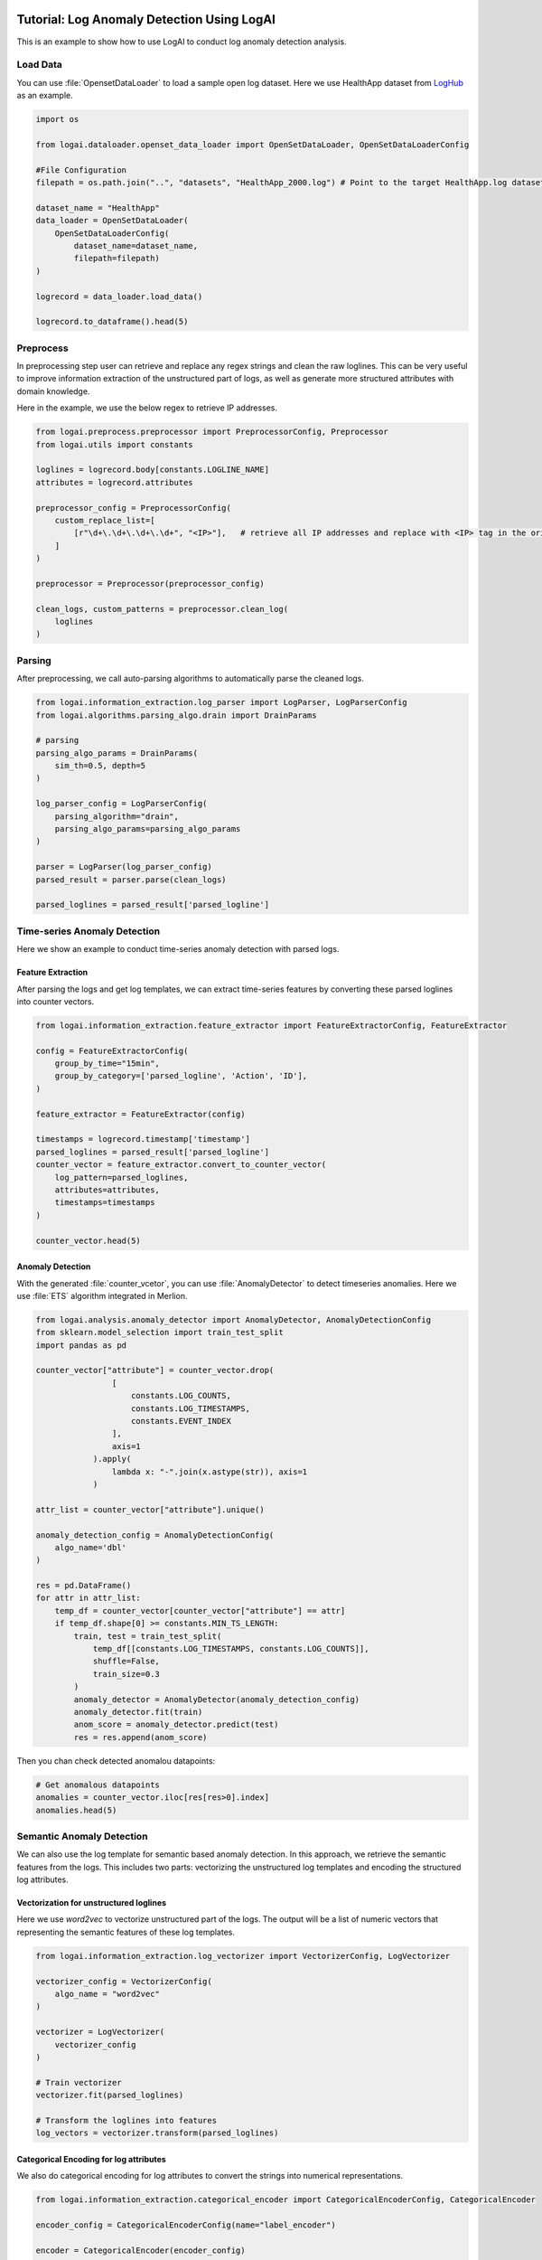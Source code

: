 
.. role:: file (code)
  :language: shell
  :class: highlight

.. image:: _static/logai_logo.jpg
   :width: 650
   :align: center

Tutorial: Log Anomaly Detection Using LogAI
=========================================================

This is an example to show how to use LogAI to conduct log anomaly detection analysis.

Load Data
----------------------------------------------

You can use :file:`OpensetDataLoader` to load a sample open log dataset. Here we use HealthApp dataset from
`LogHub <https://zenodo.org/record/3227177#.Y1M3LezML0o>`_ as an example.

.. code-block:: python

    import os

    from logai.dataloader.openset_data_loader import OpenSetDataLoader, OpenSetDataLoaderConfig

    #File Configuration
    filepath = os.path.join("..", "datasets", "HealthApp_2000.log") # Point to the target HealthApp.log dataset

    dataset_name = "HealthApp"
    data_loader = OpenSetDataLoader(
        OpenSetDataLoaderConfig(
            dataset_name=dataset_name,
            filepath=filepath)
    )

    logrecord = data_loader.load_data()

    logrecord.to_dataframe().head(5)


Preprocess
---------------------------------------------------------

In preprocessing step user can retrieve and replace any regex strings and clean the raw loglines. This
can be very useful to improve information extraction of the unstructured part of logs,
as well as generate more structured attributes with domain knowledge.

Here in the example, we use the below regex to retrieve IP addresses.

.. code-block:: python

    from logai.preprocess.preprocessor import PreprocessorConfig, Preprocessor
    from logai.utils import constants

    loglines = logrecord.body[constants.LOGLINE_NAME]
    attributes = logrecord.attributes

    preprocessor_config = PreprocessorConfig(
        custom_replace_list=[
            [r"\d+\.\d+\.\d+\.\d+", "<IP>"],   # retrieve all IP addresses and replace with <IP> tag in the original string.
        ]
    )

    preprocessor = Preprocessor(preprocessor_config)

    clean_logs, custom_patterns = preprocessor.clean_log(
        loglines
    )

Parsing
---------------------------------------------------------------

After preprocessing, we call auto-parsing algorithms to automatically parse the cleaned logs.

.. code-block:: python

    from logai.information_extraction.log_parser import LogParser, LogParserConfig
    from logai.algorithms.parsing_algo.drain import DrainParams

    # parsing
    parsing_algo_params = DrainParams(
        sim_th=0.5, depth=5
    )

    log_parser_config = LogParserConfig(
        parsing_algorithm="drain",
        parsing_algo_params=parsing_algo_params
    )

    parser = LogParser(log_parser_config)
    parsed_result = parser.parse(clean_logs)

    parsed_loglines = parsed_result['parsed_logline']


Time-series Anomaly Detection
---------------------------------------------------------------

Here we show an example to conduct time-series anomaly detection with parsed logs.

Feature Extraction
~~~~~~~~~~~~~~~~~~~~~~~~~~~~~~~~~~~~~~~~~~~~~~~~~~~~~~~~~~~~~~~~

After parsing the logs and get log templates, we can extract time-series features by converting
these parsed loglines into counter vectors.

.. code-block:: python

    from logai.information_extraction.feature_extractor import FeatureExtractorConfig, FeatureExtractor

    config = FeatureExtractorConfig(
        group_by_time="15min",
        group_by_category=['parsed_logline', 'Action', 'ID'],
    )

    feature_extractor = FeatureExtractor(config)

    timestamps = logrecord.timestamp['timestamp']
    parsed_loglines = parsed_result['parsed_logline']
    counter_vector = feature_extractor.convert_to_counter_vector(
        log_pattern=parsed_loglines,
        attributes=attributes,
        timestamps=timestamps
    )

    counter_vector.head(5)


Anomaly Detection
~~~~~~~~~~~~~~~~~~~~~~~~~~~~~~~~~~~~~~~~~~~~~~~~~~~~~~~~~~~~~~~~

With the generated :file:`counter_vcetor`, you can use :file:`AnomalyDetector` to detect timeseries anomalies.
Here we use :file:`ETS` algorithm integrated in Merlion.

.. code-block:: python

    from logai.analysis.anomaly_detector import AnomalyDetector, AnomalyDetectionConfig
    from sklearn.model_selection import train_test_split
    import pandas as pd

    counter_vector["attribute"] = counter_vector.drop(
                    [
                        constants.LOG_COUNTS,
                        constants.LOG_TIMESTAMPS,
                        constants.EVENT_INDEX
                    ],
                    axis=1
                ).apply(
                    lambda x: "-".join(x.astype(str)), axis=1
                )

    attr_list = counter_vector["attribute"].unique()

    anomaly_detection_config = AnomalyDetectionConfig(
        algo_name='dbl'
    )

    res = pd.DataFrame()
    for attr in attr_list:
        temp_df = counter_vector[counter_vector["attribute"] == attr]
        if temp_df.shape[0] >= constants.MIN_TS_LENGTH:
            train, test = train_test_split(
                temp_df[[constants.LOG_TIMESTAMPS, constants.LOG_COUNTS]],
                shuffle=False,
                train_size=0.3
            )
            anomaly_detector = AnomalyDetector(anomaly_detection_config)
            anomaly_detector.fit(train)
            anom_score = anomaly_detector.predict(test)
            res = res.append(anom_score)

Then you chan check detected anomalou datapoints:

.. code-block:: python

    # Get anomalous datapoints
    anomalies = counter_vector.iloc[res[res>0].index]
    anomalies.head(5)



Semantic Anomaly Detection
---------------------------------------------------------------

We can also use the log template for semantic based anomaly detection. In this approach, we retrieve
the semantic features from the logs. This includes two parts: vectorizing the unstructured log templates
and encoding the structured log attributes.

Vectorization for unstructured loglines
~~~~~~~~~~~~~~~~~~~~~~~~~~~~~~~~~~~~~~~~~~~~~~~~~~~~~~~~~~~~~~~~

Here we use `word2vec` to vectorize unstructured part of the logs. The output will be a list of
numeric vectors that representing the semantic features of these log templates.

.. code-block:: python

    from logai.information_extraction.log_vectorizer import VectorizerConfig, LogVectorizer

    vectorizer_config = VectorizerConfig(
        algo_name = "word2vec"
    )

    vectorizer = LogVectorizer(
        vectorizer_config
    )

    # Train vectorizer
    vectorizer.fit(parsed_loglines)

    # Transform the loglines into features
    log_vectors = vectorizer.transform(parsed_loglines)

Categorical Encoding for log attributes
~~~~~~~~~~~~~~~~~~~~~~~~~~~~~~~~~~~~~~~~~~~~~~~~~~~~~~~~~~~~~~~~

We also do categorical encoding for log attributes to convert the strings into numerical representations.

.. code-block:: python

    from logai.information_extraction.categorical_encoder import CategoricalEncoderConfig, CategoricalEncoder

    encoder_config = CategoricalEncoderConfig(name="label_encoder")

    encoder = CategoricalEncoder(encoder_config)

    attributes_encoded = encoder.fit_transform(attributes)


Feature Extraction
~~~~~~~~~~~~~~~~~~~~~~~~~~~~~~~~~~~~~~~~~~~~~~~~~~~~~~~~~~~~~~~~

Then we extract and concate the semantic features for both the unstructured and structured part of logs.


.. code-block:: python

    from logai.information_extraction.feature_extractor import FeatureExtractorConfig, FeatureExtractor

    timestamps = logrecord.timestamp['timestamp']

    config = FeatureExtractorConfig(
        max_feature_len=100
    )

    feature_extractor = FeatureExtractor(config)

    _, feature_vector = feature_extractor.convert_to_feature_vector(log_vectors, attributes_encoded, timestamps)


Anomaly Detection
~~~~~~~~~~~~~~~~~~~~~~~~~~~~~~~~~~~~~~~~~~~~~~~~~~~~~~~~~~~~~~~~

With the extracted log semantic feature set, we can perform anomaly detection to find the abnormal
logs. Here we use `isolation_forest` as an example.

.. code-block:: python

    from sklearn.model_selection import train_test_split

    train, test = train_test_split(feature_vector, train_size=0.7, test_size=0.3)

    from logai.algorithms.anomaly_detection_algo.isolation_forest import IsolationForestParams
    from logai.analysis.anomaly_detector import AnomalyDetectionConfig, AnomalyDetector

    algo_params = IsolationForestParams(
        n_estimators=10,
        max_features=100
    )
    config = AnomalyDetectionConfig(
        algo_name='isolation_forest',
        algo_params=algo_params
    )

    anomaly_detector = AnomalyDetector(config)
    anomaly_detector.fit(train)
    res = anomaly_detector.predict(test)
    # obtain the anomalous datapoints
    anomalies = res[res==1]

Check the corresponding loglines
~~~~~~~~~~~~~~~~~~~~~~~~~~~~~~~~~~~~~~~~~~~~~~~~~~~~~~~~~~~~~~~~

.. code-block:: python

    loglines.iloc[anomalies.index].head(5)


Check the corresponding attributes
~~~~~~~~~~~~~~~~~~~~~~~~~~~~~~~~~~~~~~~~~~~~~~~~~~~~~~~~~~~~~~~~

.. code-block:: python

    attributes.iloc[anomalies.index].head(5)


To run this example, you can check the
`jupyter notebook <https://github.com/salesforce/logai/blob/main/examples/jupyter_notebook/tutorial_log_anomaly_detection.ipynb>`_
example on Github.